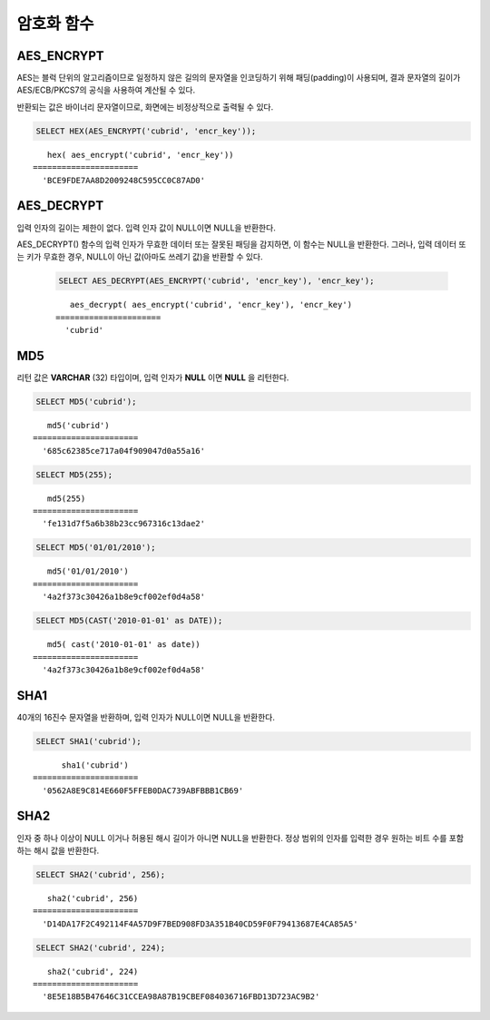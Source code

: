 ***********
암호화 함수
***********

AES_ENCRYPT
===========

.. function:: AES_ENCRYPT(string,key_string)

    **AES_ENCRYPT** 함수와 **AES_DECRYPT** 함수는 공식 AES(Advanced Encryption Standard) 알고리즘(Rijndael 암호에 기반함)을 사용하는 데이터의 암호화와 복호화를 가능하게 한다. AES_ENCRYPT() 함수는 128 비트 키로 인코딩되며 문자열을 암호화하여 바이너리 열을 반환한다.
    
    :param string: 암호화할 대상 문자열
    :param key_string: 키 문자열
    :rtype: STRING 


    
AES는 블럭 단위의 알고리즘이므로 일정하지 않은 길의의 문자열을 인코딩하기 위해 패딩(padding)이 사용되며, 결과 문자열의 길이가 AES/ECB/PKCS7의 공식을 사용하여 계산될 수 있다.

반환되는 값은 바이너리 문자열이므로, 화면에는 비정상적으로 출력될 수 있다.

.. code-block:: sql

    SELECT HEX(AES_ENCRYPT('cubrid', 'encr_key'));

::
    
       hex( aes_encrypt('cubrid', 'encr_key'))
    ======================
      'BCE9FDE7AA8D2009248C595CC0C87AD0'
    
AES_DECRYPT
===========

.. function:: AES_DECRYPT(crypt_string, key_string)

    AES_DECRYPT() 함수는 :func:`AES_ENCRYPT` 함수의 암호화된 문자열을 복호화한다.
    
    :param crypt_string: 암호화된 문자열
    :param key_string: 키 문자열
    :rtype: STRING 

입력 인자의 길이는 제한이 없다. 입력 인자 값이 NULL이면 NULL을 반환한다.

AES_DECRYPT() 함수의 입력 인자가 무효한 데이터 또는 잘못된 패딩을 감지하면, 이 함수는 NULL을 반환한다. 그러나, 입력 데이터 또는 키가 무효한 경우, NULL이 아닌 값(아마도 쓰레기 값)을 반환할 수 있다.
    
    .. code-block:: sql

        SELECT AES_DECRYPT(AES_ENCRYPT('cubrid', 'encr_key'), 'encr_key');

    ::
    
           aes_decrypt( aes_encrypt('cubrid', 'encr_key'), 'encr_key')
        ======================
          'cubrid'
    
MD5
===

.. function:: MD5(string)

    입력 문자열에 대해 MD5 128비트 체크섬(checksum) 결과를 반환한다. 결과 값은 32개의 16진수로 표현된 문자열로 나타나며, 이 값은 예를 들면 해시 키를 생성할 때 사용할 수도 있다.

    :param string: 입력 문자열. **VARCHAR** 이 아닌 값이 입력되면 **VARCHAR** 으로 변환한다.
    :rtype: STRING
    
리턴 값은 **VARCHAR** (32) 타입이며, 입력 인자가 **NULL** 이면 **NULL** 을 리턴한다.

.. code-block:: sql

    SELECT MD5('cubrid');
    
::

       md5('cubrid')
    ======================
      '685c62385ce717a04f909047d0a55a16'
     
.. code-block:: sql

    SELECT MD5(255);
    
::

       md5(255)
    ======================
      'fe131d7f5a6b38b23cc967316c13dae2'
      
.. code-block:: sql

    SELECT MD5('01/01/2010');
     
::

       md5('01/01/2010')
    ======================
      '4a2f373c30426a1b8e9cf002ef0d4a58'
     
.. code-block:: sql

    SELECT MD5(CAST('2010-01-01' as DATE));
    
::

       md5( cast('2010-01-01' as date))
    ======================
      '4a2f373c30426a1b8e9cf002ef0d4a58'

SHA1
====

.. function:: SHA1(string)

    **SHA1** 함수는 입력 문자열에 대해 160비트의 체크섬을 계산하는데, 이는 RFC 3174(보안 해시 알고리즘)에 기술되어 있다.

    :param string: 암호화할 대상 문자열
    :rtype: STRING 

40개의 16진수 문자열을 반환하며, 입력 인자가 NULL이면 NULL을 반환한다.

.. code-block:: sql

    SELECT SHA1('cubrid');
    
::

          sha1('cubrid')
    ======================
      '0562A8E9C814E660F5FFEB0DAC739ABFBBB1CB69'

SHA2
====

.. function:: SHA2(string, hash_length) 

    **SHA2** 함수는 SHA-2 계열의 해시 함수들(SHA-224, SHA-256, SHA-384, and SHA-512)을 계산한다. 첫번째 인자는 해싱될 문자열이다. 두번째 인자는 기대하는 결과 비트의 길이를 나타내는데, 224, 256, 384, 512 또는 0(256과 동일) 중 하나여야 한다.

    :param string: 암호화할 대상 문자열
    :rtype: STRING

인자 중 하나 이상이 NULL 이거나 허용된 해시 길이가 아니면 NULL을 반환한다. 정상 범위의 인자를 입력한 경우 원하는 비트 수를 포함하는 해시 값을 반환한다.
    
.. code-block:: sql

    SELECT SHA2('cubrid', 256);

::
    
       sha2('cubrid', 256)
    ======================
      'D14DA17F2C492114F4A57D9F7BED908FD3A351B40CD59F0F79413687E4CA85A5'
    
.. code-block:: sql

    SELECT SHA2('cubrid', 224);

::
    
       sha2('cubrid', 224)
    ======================
      '8E5E18B5B47646C31CCEA98A87B19CBEF084036716FBD13D723AC9B2'
